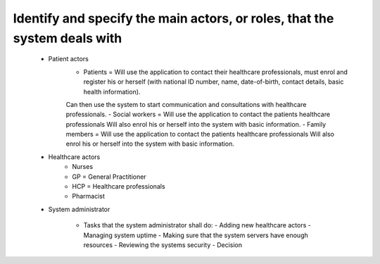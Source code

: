 Identify and specify the main actors, or roles, that the system deals with
--------------------------------------------------------------------------
       - Patient actors
          - Patients = Will use the application to contact their healthcare professionals, must enrol and register his or herself (with national ID number, name, date-of-birth, contact details, basic health information).
          Can then use the system to start communication and consultations with healthcare professionals.
          - Social workers = Will use the application to contact the patients healthcare professionals
          Will also enrol his or herself into the system with basic information.
          - Family members = Will use the application to contact the patients healthcare professionals
          Will also enrol his or herself into the system with basic information.
       - Healthcare actors
          - Nurses
          - GP = General Practitioner
          - HCP = Healthcare professionals
          - Pharmacist
       - System administrator

          - Tasks that the system administrator shall do:
            - Adding new healthcare actors
            - Managing system uptime
            - Making sure that the system servers have enough resources
            - Reviewing the systems security
            - Decision

..
            From Task1.pdf:
            "System monitoring:   System  administrators  (trusted  entities)  will  be  assigned  to  manage  the operation  of  your  system.
            The  administrators  are  responsible  for  the  upkeep,  configuration,  and reliable operation of the system to ensure, but not limited to,
            performance, resources, and security of the system to meet the needs of the patients and healthcare providers."

